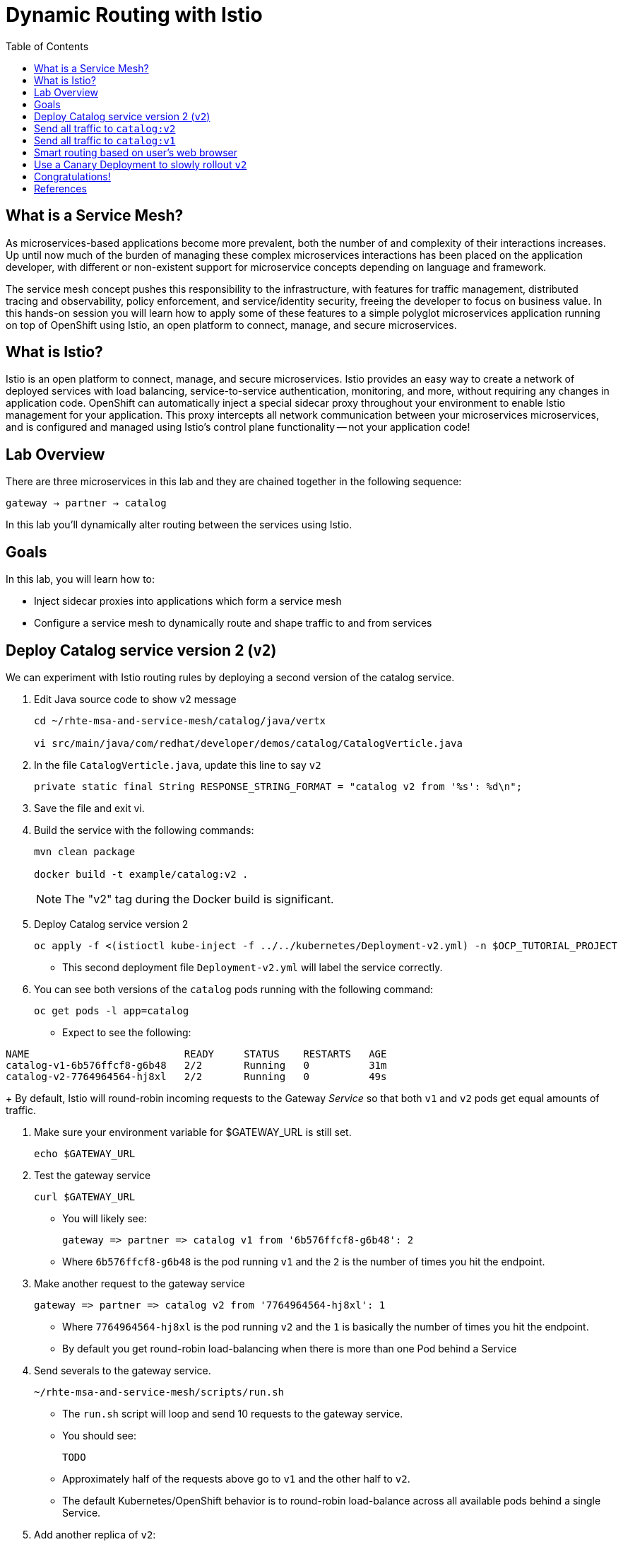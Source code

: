 :noaudio:
:scrollbar:
:data-uri:
:toc2:
:linkattrs:

= Dynamic Routing with Istio

== What is a Service Mesh?

As microservices-based applications become more prevalent, both the number of
and complexity of their interactions increases. Up until now much of the burden
of managing these complex microservices interactions has been placed on the
application developer, with different or non-existent support for microservice
concepts depending on language and framework.

The service mesh concept pushes this responsibility to the infrastructure, with
features for traffic management, distributed tracing and observability, policy
enforcement, and service/identity security, freeing the developer to focus on
business value. In this hands-on session you will learn how to apply some of
these features to a simple polyglot microservices application running on top of
OpenShift using Istio, an open platform to connect, manage, and secure
microservices.

== What is Istio?

Istio is an open platform to connect, manage, and secure microservices. Istio
provides an easy way to create a network of deployed services with load
balancing, service-to-service authentication, monitoring, and more, without
requiring any changes in application code. OpenShift can automatically inject a
special sidecar proxy throughout your environment to enable Istio management for
your application. This proxy intercepts all network communication between your
microservices microservices, and is configured and managed using Istio’s control
plane functionality -- not your application code!

== Lab Overview

There are three microservices in this lab and they are chained together in the following sequence:

`gateway -> partner -> catalog`

In this lab you'll dynamically alter routing between the services using Istio.

== Goals

In this lab, you will learn how to:

* Inject sidecar proxies into applications which form a service mesh
* Configure a service mesh to dynamically route and shape traffic to and from services

== Deploy Catalog service version 2 (`v2`)

We can experiment with Istio routing rules by deploying a second version of the catalog
service.

. Edit Java source code to show v2 message
+
----
cd ~/rhte-msa-and-service-mesh/catalog/java/vertx

vi src/main/java/com/redhat/developer/demos/catalog/CatalogVerticle.java
----

. In the file `CatalogVerticle.java`, update this line to say `v2`
+
----
private static final String RESPONSE_STRING_FORMAT = "catalog v2 from '%s': %d\n";
----

. Save the file and exit vi.

. Build the service with the following commands:
+
----
mvn clean package

docker build -t example/catalog:v2 .
----
+
NOTE: The "v2" tag during the Docker build is significant.

. Deploy Catalog service version 2 
+
----
oc apply -f <(istioctl kube-inject -f ../../kubernetes/Deployment-v2.yml) -n $OCP_TUTORIAL_PROJECT
----
+
* This second deployment file `Deployment-v2.yml` will label the service correctly.

. You can see both versions of the `catalog` pods running with the following command:
+
----
oc get pods -l app=catalog
----
+
* Expect to see the following:
----
NAME                          READY     STATUS    RESTARTS   AGE
catalog-v1-6b576ffcf8-g6b48   2/2       Running   0          31m
catalog-v2-7764964564-hj8xl   2/2       Running   0          49s
----
+
By default, Istio will round-robin incoming requests to the Gateway _Service_
so that both `v1` and `v2` pods get equal amounts of traffic.

. Make sure your environment variable for $GATEWAY_URL is still set.
+
----
echo $GATEWAY_URL
----

. Test the gateway service
+
----
curl $GATEWAY_URL
----
+
* You will likely see:
+
----
gateway => partner => catalog v1 from '6b576ffcf8-g6b48': 2
----
+
* Where `6b576ffcf8-g6b48` is the pod running `v1` and the `2` is the number of times you hit the endpoint.

. Make another request to the gateway service
+
----
gateway => partner => catalog v2 from '7764964564-hj8xl': 1
----
+
* Where `7764964564-hj8xl` is the pod running `v2` and the `1` is basically the number of times you hit the endpoint.

* By default you get round-robin load-balancing when there is more than one Pod behind a Service

. Send severals to the gateway service. 
+
----
~/rhte-msa-and-service-mesh/scripts/run.sh
----
+
* The `run.sh` script will loop and send 10 requests to the gateway service.

* You should see:
+
----
TODO
----

* Approximately half of the requests above go to `v1` and the other half to `v2`.

* The default Kubernetes/OpenShift behavior is to round-robin load-balance across all
available pods behind a single Service. 

. Add another replica of `v2`:
+
----
oc scale --replicas=2 deployment/catalog-v2
----

. Now let's send in 10 requests
+
----
~/rhte-msa-and-service-mesh/scripts/run.sh
----

* Now, you will see double the number of requests to `v2` than for `v1`:
+
----
catalog => partner => gateway v1 from '2819441432-qsp25': 29
catalog => partner => gateway v2 from '99634814-sf4cl': 37
catalog => partner => gateway v2 from '99634814-sf4cl': 38
----

. Scale back to a single replica of the catalog-v2 Deployment:
+
----
oc scale --replicas=1 deployment/catalog-v2
----

== Send all traffic to `catalog:v2`

_Route rules_ control how requests are routed within an Istio service mesh.

Requests can be routed based on the source and destination, HTTP header fields, and weights associated with individual service versions. For example, a route rule could route requests to different versions of a service.

In addition to the usual OpenShift object types like `BuildConfig`, `DeploymentConfig`,
`Service` and `Route`, you also have new object types installed as part of Istio like `RouteRule`. Adding these objects to the running OpenShift cluster is how you configure routing rules for Istio.

. Route all traffic to `v2`:
+
----
cd ~/rhte-msa-and-service-mesh

istioctl create -f istiofiles/destination-rule-catalog-v1-v2.yml -n $OCP_TUTORIAL_PROJECT
istioctl create -f istiofiles/virtual-service-catalog-v2.yml -n $OCP_TUTORIAL_PROJECT
----

. Test the `gateway` service again - all requests should end up talking to
`catalog:v2`:
+
----
scripts/run.sh
----
+
* You should only see v2 being returned.
+
----
TODO
----

== Send all traffic to `catalog:v1`

. Now let's move everyone to `v1`:
+
----
oc replace -f istiofiles/virtual-service-catalog-v1.yml -n $OCP_TUTORIAL_PROJECT
----
+
NOTE: We use `oc replace` instead of `oc create` since we are overlaying the previous rule

. Now let's send in 10 requests:
+
----
scripts/run.sh
----
+
* Notice how all requests now to go `v1`.
+
----
TODO
----

. Remove the route rules to get back to default round-robin distribution
of requests.
+
----
oc delete -f istiofiles/virtual-service-catalog-v1.yml -n $OCP_TUTORIAL_PROJECT
----

. Now let's send in 10 requests:
+
----
scripts/run.sh
----
+
* Traffic should be equally split once again between v1 and v2.
+
----
TODO
----

== Smart routing based on user's web browser

Istio can perform smart routing based on the user's web browser. For example, you can send all users of the Safari web browser to catalog service v2. The users of the Firefox browser are routed to catalog service v1.

This is accomplished by checking the request headers for `user-agent`. The "user-agent" header is added to OpenTracing baggage in the Gateway service. From there it is automatically propagated to all downstream services. To enable automatic baggage propagation all intermediate services have to be instrumented with OpenTracing. The baggage header for user agent has following form baggage-user-agent: <value>.

. Set up the routing to all catalog service v1
+
----
istioctl create -f istiofiles/destination-rule-catalog-v1-v2.yml -n $OCP_TUTORIAL_PROJECT

istioctl create -f istiofiles/virtual-service-catalog-v1.yml -n $OCP_TUTORIAL_PROJECT
----


. Now add a rule to route Safari users to catalog service v2
+
----
istioctl replace -f istiofiles/virtual-service-safari-catalog-v2.yml -n tutorial
----
+
* Based on these settings, Safari users will only see v2 responses from catalog. Note, this also applies to Chrome on the Mac since it includes Safari in the string. Users of the Firefox browser, it should only see v1 responses from catlog.

. Simulate web browser requests using the curl command. This is for Safari users
+
----
curl -A Safari $GATEWAY_URL
----

* You should see a response from the v2 service.

. Run a similar test for Firefox users
+
----
curl -A Firefox $GATEWAY_URL
----

* You should see a response from the v1 service.

. Let's clean up by removing the Safari rule.
+
----
istioctl delete -f istiofiles/destination-rule-catalog-v1-v2.yml -n tutorial

istioctl delete -f istiofiles/virtual-service-safari-catalog-v2.yml -n tutorial
----

== Use a Canary Deployment to slowly rollout `v2`

Canary Deployment scenario: push v2 into the cluster but slowly send end-user traffic to it, if you continue to see success, continue shifting more traffic over time.

. Create the virtualservice that will send 90% of requests to v1 and 10% to v2:
+
----
istioctl create -f istiofiles/virtual-service-catalog-v1_and_v2.yml -n $OCP_TUTORIAL_PROJECT
----

. Now let's send in 10 requests:
+
----
scripts/run.sh
----
+
You should see only 1 request to `v2`, and 9 requests (90%) to `v1`. In reality you may get
2 requests as our sample size is low, but if you invoked
it 10 million times you should get approximately 1 million requests to `v2`.

. Now let's move it to a 75/25 split:
+
----
istioctl replace -f istiofiles/virtual-service-catalog-v1_and_v2_75_25.yml -n $OCP_TUTORIAL_PROJECT
----

. And issue 10 more requests:
+
----
scripts/run.sh
----
+ 
* Now you should see 2 or 3 requests (~25%) going to `v2`. This process can be continued (and automated), slowly migrating
traffic over to the new version as it proves its worth in production over time.

==

. Remove the route rules before moving on:
+
----
scripts/clean.sh $OCP_TUTORIAL_PROJECT
----

== Congratulations!

In this lab you learned how to deploy microservices to form a _service mesh_ using Istio.
You also learned how to do traffic shaping and routing using _Route Rules_ which instruct
the Istio sidecar proxies to distribute traffic according to specified policy.

== References

* https://openshift.com[Red Hat OpenShift, window="_blank"]
* https://learn.openshift.com/servicemesh[Learn Istio on OpenShift, window="_blank"]
* https://istio.io[Istio Homepage, window="_blank"]